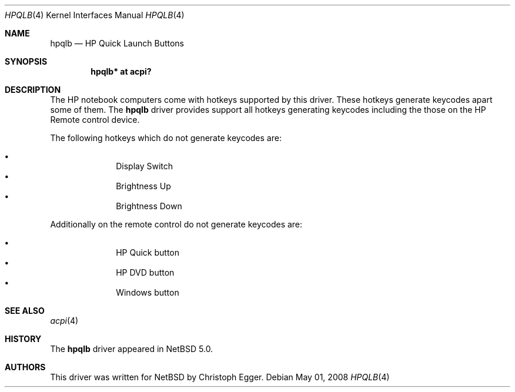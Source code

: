 .\" $NetBSD: hpqlb.4,v 1.2 2008/05/18 18:09:42 cegger Exp $
.\"
.\" Copyright (c) 2008 Christoph Egger <cegger@netbsd.org>
.\" All rights reserved.
.\"
.\" Redistribution and use in source and binary forms, with or without
.\" modification, are permitted provided that the following conditions
.\" are met:
.\" 1. Redistributions of source code must retain the above copyright
.\"    notice, this list of conditions and the following disclaimer.
.\" 2. Redistributions in binary form must reproduce the above copyright
.\"    notice, this list of conditions and the following disclaimer in the
.\"    documentation and/or other materials provided with the distribution.
.\"
.\" THIS SOFTWARE IS PROVIDED BY THE NETBSD FOUNDATION, INC. AND CONTRIBUTORS
.\" ``AS IS'' AND ANY EXPRESS OR IMPLIED WARRANTIES, INCLUDING, BUT NOT LIMITED
.\" TO, THE IMPLIED WARRANTIES OF MERCHANTABILITY AND FITNESS FOR A PARTICULAR
.\" PURPOSE ARE DISCLAIMED.  IN NO EVENT SHALL THE FOUNDATION OR CONTRIBUTORS
.\" BE LIABLE FOR ANY DIRECT, INDIRECT, INCIDENTAL, SPECIAL, EXEMPLARY, OR
.\" CONSEQUENTIAL DAMAGES (INCLUDING, BUT NOT LIMITED TO, PROCUREMENT OF
.\" SUBSTITUTE GOODS OR SERVICES; LOSS OF USE, DATA, OR PROFITS; OR BUSINESS
.\" INTERRUPTION) HOWEVER CAUSED AND ON ANY THEORY OF LIABILITY, WHETHER IN
.\" CONTRACT, STRICT LIABILITY, OR TORT (INCLUDING NEGLIGENCE OR OTHERWISE)
.\" ARISING IN ANY WAY OUT OF THE USE OF THIS SOFTWARE, EVEN IF ADVISED OF THE
.\" POSSIBILITY OF SUCH DAMAGE.
.\"
.Dd May 01, 2008
.Dt HPQLB 4
.Os
.Sh NAME
.Nm hpqlb
.Nd HP Quick Launch Buttons
.Sh SYNOPSIS
.Cd "hpqlb*    at acpi?"
.Sh DESCRIPTION
The
.Tn HP
notebook computers come with hotkeys supported by this driver.
These hotkeys generate keycodes apart some of them.
The
.Nm
driver provides support all hotkeys generating keycodes including the
those on the HP Remote control device.
.Pp
The following hotkeys which do not generate keycodes are:
.Pp
.Bl -bullet -compact -offset indent
.It
Display Switch
.It
Brightness Up
.It
Brightness Down
.El
.Pp
Additionally on the remote control do not generate keycodes are:
.Pp
.Bl -bullet -compact -offset indent
.It
HP Quick button
.It
HP DVD button
.It
Windows button
.El
.Pp
.El
.Sh SEE ALSO
.Xr acpi 4
.Sh HISTORY
The
.Nm
driver
appeared in
.Nx 5.0 .
.Sh AUTHORS
This driver was written for NetBSD by Christoph Egger.

